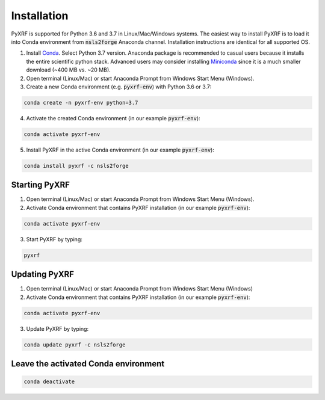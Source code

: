 ============
Installation
============

PyXRF is supported for Python 3.6 and 3.7 in Linux/Mac/Windows systems.
The easiest way to install PyXRF is to load it into Conda environment from 
:code:`nsls2forge` Anaconda channel. Installation instructions are
identical for all supported OS.

1. Install `Conda <https://www.anaconda.com/distribution>`_. Select Python 3.7 version.
   Anaconda package is recommended to casual users because it installs the entire
   scientific python stack. Advanced users may consider installing
   `Miniconda <http://conda.pydata.org/miniconda.html>`_ since it is a much smaller
   download (~400 MB vs. ~20 MB).

2. Open terminal (Linux/Mac) or start Anaconda Prompt from Windows Start Menu (Windows).
   
3. Create a new Conda environment (e.g. :code:`pyxrf-env`) with Python 3.6 or 3.7:

.. code:: python

    conda create -n pyxrf-env python=3.7


4. Activate the created Conda environment (in our example :code:`pyxrf-env`):

.. code:: python

    conda activate pyxrf-env

5. Install PyXRF in the active Conda environment (in our example :code:`pyxrf-env`):

.. code:: python

    conda install pyxrf -c nsls2forge


Starting PyXRF
==============

1. Open terminal (Linux/Mac) or start Anaconda Prompt from Windows Start Menu (Windows).

2. Activate Conda environment that contains PyXRF installation
   (in our example :code:`pyxrf-env`):

.. code:: python

    conda activate pyxrf-env


3. Start PyXRF by typing:

.. code:: python

    pyxrf


Updating PyXRF
==============

1. Open terminal (Linux/Mac) or start Anaconda Prompt from Windows Start Menu (Windows)

2. Activate Conda environment that contains PyXRF installation
   (in our example :code:`pyxrf-env`):

.. code:: python

    conda activate pyxrf-env


3. Update PyXRF by typing:

.. code:: python

    conda update pyxrf -c nsls2forge


Leave the activated Conda environment
=====================================
    
.. code:: python

    conda deactivate
    
